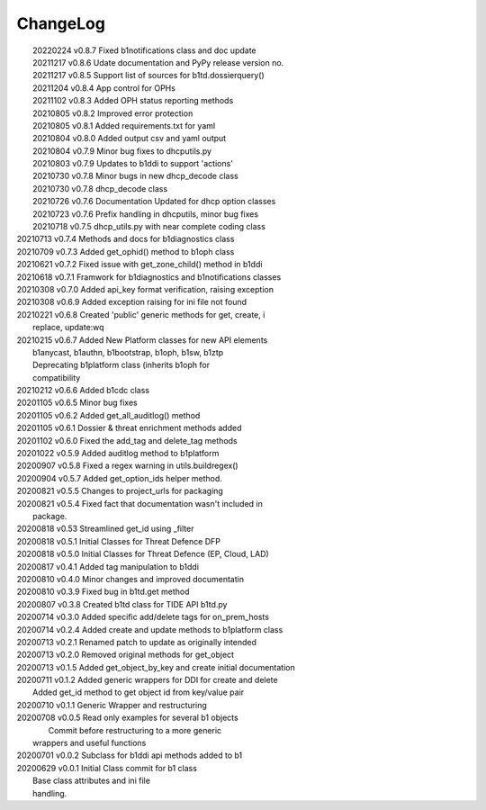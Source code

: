 *********
ChangeLog
*********

|	20220224 	v0.8.7 	Fixed b1notifications class and doc update
|	20211217 	v0.8.6 	Udate documentation and PyPy release version no.
|	20211217 	v0.8.5 	Support list of sources for b1td.dossierquery()
|	20211204 	v0.8.4 	App control for OPHs
| 	20211102 	v0.8.3 	Added OPH status reporting methods
| 	20210805 	v0.8.2 	Improved error protection
| 	20210805 	v0.8.1 	Added requirements.txt for yaml
|	20210804 	v0.8.0 	Added output csv and yaml output
| 	20210804 	v0.7.9 	Minor bug fixes to dhcputils.py
| 	20210803 	v0.7.9 	Updates to b1ddi to support 'actions'
| 	20210730 	v0.7.8 	Minor bugs in new dhcp_decode class
| 	20210730  	v0.7.8 	dhcp_decode class
| 	20210726 	v0.7.6 	Documentation Updated for dhcp option classes
|	20210723 	v0.7.6 	Prefix handling in dhcputils, minor bug fixes
|	20210718 	v0.7.5 	dhcp_utils.py with near complete coding class
|   20210713	v0.7.4	Methods and docs for b1diagnostics class
|   20210709	v0.7.3	Added get_ophid() method to b1oph class
|   20210621	v0.7.2	Fixed issue with get_zone_child() method in b1ddi
|   20210618	v0.7.1	Framwork for b1diagnostics and b1notifications classes
|   20210308	v0.7.0	Added api_key format verification, raising exception
|   20210308	v0.6.9	Added exception raising for ini file not found
|   20210221	v0.6.8	Created 'public' generic methods for get, create, i
|                       replace, update:wq
|   20210215	v0.6.7	Added New Platform classes for new API elements
|                       b1anycast, b1authn, b1bootstrap, b1oph, b1sw, b1ztp
|                       Deprecating b1platform class (inherits b1oph for
|                       compatibility
|   20210212	v0.6.6	Added b1cdc class
|   20201105	v0.6.5	Minor bug fixes
|   20201105	v0.6.2	Added get_all_auditlog() method
|   20201105	v0.6.1	Dossier & threat enrichment methods added
|   20201102	v0.6.0	Fixed the add_tag and delete_tag methods
|   20201022	v0.5.9	Added auditlog method to b1platform
|   20200907	v0.5.8	Fixed a regex warning in utils.buildregex()
|   20200904	v0.5.7	Added get_option_ids helper method.
|   20200821	v0.5.5	Changes to project_urls for packaging
|   20200821	v0.5.4	Fixed fact that documentation wasn't included in 
|                       package.
|   20200818    v0.53   Streamlined get_id using _filter
|   20200818    v0.5.1  Initial Classes for Threat Defence DFP
|   20200818    v0.5.0  Initial Classes for Threat Defence (EP, Cloud, LAD)
|   20200817    v0.4.1  Added tag manipulation to b1ddi
|   20200810    v0.4.0  Minor changes and improved documentatin
|   20200810    v0.3.9  Fixed bug in b1td.get method
|   20200807    v0.3.8  Created b1td class for TIDE API b1td.py
|   20200714    v0.3.0  Added specific add/delete tags for on_prem_hosts
|   20200714    v0.2.4  Added create and update methods to b1platform class
|   20200713    v0.2.1  Renamed patch to update as originally intended 
|   20200713    v0.2.0  Removed original methods for get_object
|   20200713    v0.1.5  Added get_object_by_key and create initial documentation
|   20200711    v0.1.2  Added generic wrappers for DDI for create and delete
|                       Added get_id method to get object id from key/value pair
|   20200710    v0.1.1  Generic Wrapper and restructuring 
|   20200708    v0.0.5  Read only examples for several b1 objects
|		                Commit before restructuring to a more generic
|                       wrappers and useful functions
|   20200701    v0.0.2  Subclass for b1ddi api methods added to b1
|   20200629    v0.0.1  Initial Class commit for b1 class
|                       Base class attributes and ini file 
|                       handling.

